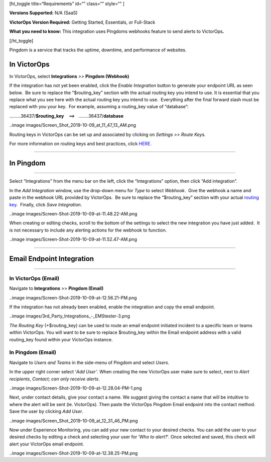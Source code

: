 [ht_toggle title=“Requirements” id=“” class=“” style=“” ]

**Versions Supported:** N/A (SaaS)

**VictorOps Version Required:** Getting Started, Essentials, or
Full-Stack

**What you need to know:** This integration uses Pingdoms webhooks
feature to send alerts to VictorOps\ **.**

[/ht_toggle]

Pingdom is a service that tracks the uptime, downtime, and performance
of websites.

In VictorOps
============

In VictorOps, select **Integrations** *>>* **Pingdom (Webhook)**

If the integration has not yet been enabled, click the *Enable
Integration* button to generate your endpoint URL as seen below.  Be
sure to replace the “$routing_key” section with the actual routing key
you intend to use. It is essential that you replace what you see here
with the actual routing key you intend to use.  Everything after the
final forward slash must be replaced with you your key.  For example,
assuming a routing_key value of “database”:

………36437/**$routing_key**    ==>   ……..36437/**database**

..image images/Screen_Shot_2019-10-09_at_11_47_13_AM.png

Routing keys in VictorOps can be set up and associated by clicking
on *Settings >> Route Keys.*

For more information on routing keys and best practices, click
`HERE <https://help.victorops.com/knowledge-base/routing-keys/>`__.

 

--------------

In Pingdom
==========

--------------

Select “Integrations” from the menu bar on the left, click the
“Integrations” option, then click “Add integration”.

In the *Add Integration* window, use the drop-down menu for *Type* to
select *Webhook*.  Give the webhook a name and paste in the webhook URL
provided by VictorOps.  Be sure to replace the “$routing_key” section
with your actual `routing
key <https://help.victorops.com/knowledge-base/routing-keys/>`__.
 Finally, click *Save Integration*.

..image images/Screen-Shot-2019-10-09-at-11.48.22-AM.png

When creating or editing checks, scroll to the bottom of the settings to
select the new integration you have just added.  It is not necessary to
include any alerting actions for the webhook to function.

..image images/Screen-Shot-2019-10-09-at-11.52.47-AM.png

--------------

Email Endpoint Integration
==========================

 

--------------

In VictorOps (Email)
--------------------

Navigate to **Integrations** >> **Pingdom (Email)**

..image images/Screen-Shot-2019-10-09-at-12.56.21-PM.png

 

If the integration has not already been enabled, enable the integration
and copy the email endpoint.

..image images/3rd_Party_Integrations_-_EMStester-3.png

 

*The Routing Key* (+$routing_key) can be used to route an email endpoint
initiated incident to a specific team or teams within VictorOps. You
will want to be sure to replace $routing_key within the Email endpoint
address with a valid routing_key found within your VictorOps instance.

In Pingdom (Email)
------------------

Navigate to *Users and Teams* in the side-menu of Pingdom and select
*Users*.

In the upper right corner select '\ *Add User'*. When creating the new
VictorOps user make sure to select, next to *Alert recipients*,
*Contact; can only receive alerts*.

..image images/Screen-Shot-2019-10-09-at-12.28.04-PM-1.png

Next, under contact details, give your contact a name. We suggest giving
the contact a name that will be intuitive to where the alert will be
sent (ie. VictorOps). Then paste the VictorOps Pingdom Email endpoint
into the contact method. Save the user by clicking *Add User*.

..image images/Screen_Shot_2019-10-09_at_12_31_46_PM.png

Now under Experience Monitoring, you can add your new contact to your
desired checks. You can add the user to your desired checks by editing a
check and selecting your user for ‘*Who to alert?*'. Once selected and
saved, this check will alert your VictorOps email endpoint.

..image images/Screen-Shot-2019-10-09-at-12.38.25-PM.png
